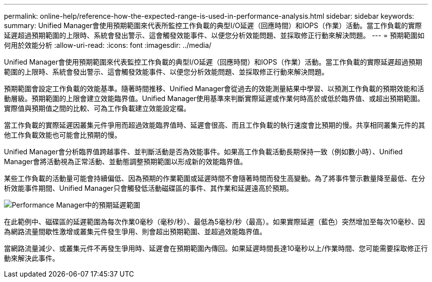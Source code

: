 ---
permalink: online-help/reference-how-the-expected-range-is-used-in-performance-analysis.html 
sidebar: sidebar 
keywords:  
summary: Unified Manager會使用預期範圍來代表所監控工作負載的典型I/O延遲（回應時間）和IOPS（作業）活動。當工作負載的實際延遲超過預期範圍的上限時、系統會發出警示、這會觸發效能事件、以便您分析效能問題、並採取修正行動來解決問題。 
---
= 預期範圍如何用於效能分析
:allow-uri-read: 
:icons: font
:imagesdir: ../media/


[role="lead"]
Unified Manager會使用預期範圍來代表監控工作負載的典型I/O延遲（回應時間）和IOPS（作業）活動。當工作負載的實際延遲超過預期範圍的上限時、系統會發出警示、這會觸發效能事件、以便您分析效能問題、並採取修正行動來解決問題。

預期範圍會設定工作負載的效能基準。隨著時間推移、Unified Manager會從過去的效能測量結果中學習、以預測工作負載的預期效能和活動層級。預期範圍的上限會建立效能臨界值。Unified Manager使用基準來判斷實際延遲或作業何時高於或低於臨界值、或超出預期範圍。實際值與預期值之間的比較、可為工作負載建立效能設定檔。

當工作負載的實際延遲因叢集元件爭用而超過效能臨界值時、延遲會很高、而且工作負載的執行速度會比預期的慢。共享相同叢集元件的其他工作負載效能也可能會比預期的慢。

Unified Manager會分析臨界值跨越事件、並判斷活動是否為效能事件。如果高工作負載活動長期保持一致（例如數小時）、Unified Manager會將活動視為正常活動、並動態調整預期範圍以形成新的效能臨界值。

某些工作負載的活動量可能會持續偏低、因為預期的作業範圍或延遲時間不會隨著時間而發生高變動。為了將事件警示數量降至最低、在分析效能事件期間、Unified Manager只會觸發低活動磁碟區的事件、其作業和延遲遠高於預期。

image::../media/opm-expected-range-jpg.gif[Performance Manager中的預期延遲範圍]

在此範例中、磁碟區的延遲範圍為每次作業0毫秒（毫秒/秒）、最低為5毫秒/秒（最高）。如果實際延遲（藍色）突然增加至每次10毫秒、因為網路流量間歇性激增或叢集元件發生爭用、則會超出預期範圍、並超過效能臨界值。

當網路流量減少、或叢集元件不再發生爭用時、延遲會在預期範圍內傳回。如果延遲時間長達10毫秒以上/作業時間、您可能需要採取修正行動來解決此事件。
